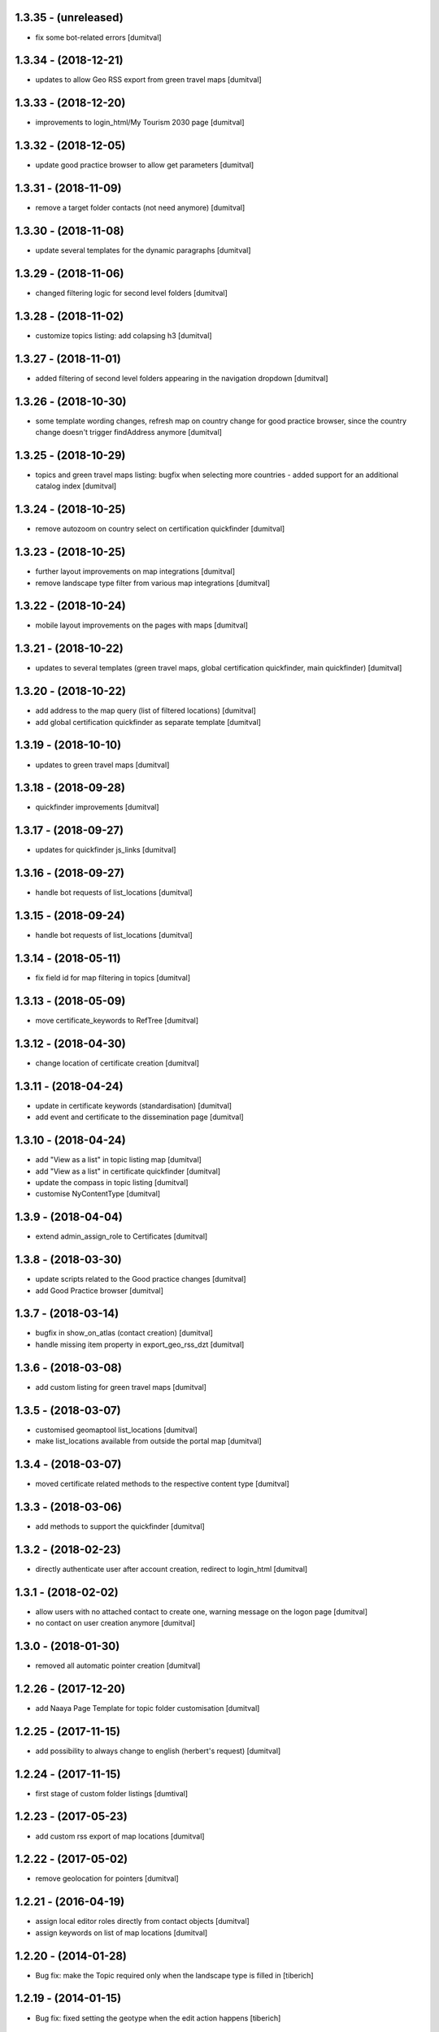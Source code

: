 1.3.35 - (unreleased)
=======================
* fix some bot-related errors [dumitval]

1.3.34 - (2018-12-21)
=======================
* updates to allow Geo RSS export from green travel maps [dumitval]

1.3.33 - (2018-12-20)
=======================
* improvements to login_html/My Tourism 2030 page [dumitval]

1.3.32 - (2018-12-05)
=======================
* update good practice browser to allow get parameters [dumitval]

1.3.31 - (2018-11-09)
=======================
* remove a target folder contacts (not need anymore) [dumitval]

1.3.30 - (2018-11-08)
=======================
* update several templates for the dynamic paragraphs [dumitval]

1.3.29 - (2018-11-06)
=======================
* changed filtering logic for second level folders [dumitval]

1.3.28 - (2018-11-02)
=======================
* customize topics listing: add colapsing h3 [dumitval]

1.3.27 - (2018-11-01)
=======================
* added filtering of second level folders appearing in the navigation
  dropdown [dumitval]

1.3.26 - (2018-10-30)
=======================
* some template wording changes, refresh map on country change for good
  practice browser, since the country change doesn't trigger findAddress
  anymore [dumitval]

1.3.25 - (2018-10-29)
=======================
* topics and green travel maps listing: bugfix when selecting more
  countries - added support for an additional catalog index [dumitval]

1.3.24 - (2018-10-25)
=======================
* remove autozoom on country select on certification quickfinder [dumitval]

1.3.23 - (2018-10-25)
=======================
* further layout improvements on map integrations [dumitval]
* remove landscape type filter from various map integrations [dumitval]

1.3.22 - (2018-10-24)
=======================
* mobile layout improvements on the pages with maps [dumitval]

1.3.21 - (2018-10-22)
=======================
* updates to several templates (green travel maps, global certification
  quickfinder, main quickfinder) [dumitval]

1.3.20 - (2018-10-22)
=======================
* add address to the map query (list of filtered locations) [dumitval]
* add global certification quickfinder as separate template [dumitval]

1.3.19 - (2018-10-10)
=======================
* updates to green travel maps [dumitval]

1.3.18 - (2018-09-28)
=======================
* quickfinder improvements [dumitval]

1.3.17 - (2018-09-27)
=======================
* updates for quickfinder js_links [dumitval]

1.3.16 - (2018-09-27)
=======================
* handle bot requests of list_locations [dumitval]

1.3.15 - (2018-09-24)
=======================
* handle bot requests of list_locations [dumitval]

1.3.14 - (2018-05-11)
=======================
* fix field id for map filtering in topics [dumitval]

1.3.13 - (2018-05-09)
=======================
* move certificate_keywords to RefTree [dumitval]

1.3.12 - (2018-04-30)
=======================
* change location of certificate creation [dumitval]

1.3.11 - (2018-04-24)
=======================
* update in certificate keywords (standardisation) [dumitval]
* add event and certificate to the dissemination page [dumitval]

1.3.10 - (2018-04-24)
=======================
* add "View as a list" in topic listing map [dumitval]
* add "View as a list" in certificate quickfinder [dumitval]
* update the compass in topic listing [dumitval]
* customise NyContentType [dumitval]

1.3.9 - (2018-04-04)
=======================
* extend admin_assign_role to Certificates [dumitval]

1.3.8 - (2018-03-30)
=======================
* update scripts related to the Good practice changes [dumitval]
* add Good Practice browser [dumitval]

1.3.7 - (2018-03-14)
=======================
* bugfix in show_on_atlas (contact creation) [dumitval]
* handle missing item property in export_geo_rss_dzt [dumitval]

1.3.6 - (2018-03-08)
=======================
* add custom listing for green travel maps [dumitval]

1.3.5 - (2018-03-07)
=======================
* customised geomaptool list_locations [dumitval]
* make list_locations available from outside the portal map [dumitval]

1.3.4 - (2018-03-07)
=======================
* moved certificate related methods to the respective content type [dumitval]

1.3.3 - (2018-03-06)
=======================
* add methods to support the quickfinder [dumitval]

1.3.2 - (2018-02-23)
=======================
* directly authenticate user after account creation, redirect to
  login_html [dumitval]

1.3.1 - (2018-02-02)
=======================
* allow users with no attached contact to create one, warning message on
  the logon page [dumitval]
* no contact on user creation anymore [dumitval]

1.3.0 - (2018-01-30)
=======================
* removed all automatic pointer creation [dumitval]

1.2.26 - (2017-12-20)
=======================
* add Naaya Page Template for topic folder customisation [dumitval]

1.2.25 - (2017-11-15)
=======================
* add possibility to always change to english (herbert's request) [dumitval]

1.2.24 - (2017-11-15)
=======================
* first stage of custom folder listings [dumtival]

1.2.23 - (2017-05-23)
=======================
* add custom rss export of map locations [dumitval]

1.2.22 - (2017-05-02)
=======================
* remove geolocation for pointers [dumitval]

1.2.21 - (2016-04-19)
=======================
* assign local editor roles directly from contact objects [dumitval]
* assign keywords on list of map locations [dumitval]

1.2.20 - (2014-01-28)
=======================
* Bug fix: make the Topic required only when the landscape type is filled in
  [tiberich]

1.2.19 - (2014-01-15)
=======================
* Bug fix: fixed setting the geotype when the edit action happens
  [tiberich]

1.2.18 - (2014-01-15)
=======================
* Bug fix: set the geo type regardless of contact location
  [tiberich]

1.2.17 (2014-01-10)
=======================
* Bug fix: fix user keywords - the EEN keyword for users with that role
  [tiberich #17641]

1.2.16 (2014-01-10)
=======================
* Bug fix: fix user keywords
  [tiberich #17641]

1.2.15 (2014-01-09)
====================
* Bug fix: make the landscape and topic widgets required if a value is 
  set in organization/marketplace/supporting solutions widgets
  [tiberich #17641]

1.2.14 (2014-01-08)
====================
* Bug fix: don't fail when adding a contact with root acl user
  [tiberich #17641]

1.2.13 (2014-01-08)
====================
* Bug fix: make the postal address / geo_location fields take
  value from each other if one of them is missing value
  [tiberich #17641]
* correct releasedate for contacts created for users [dumitval]
* Bug fix: redo the update script that creates contacts for old users
  [tiberich Destinet #17641]
* Bug fix: also show the group widget on the show_on_atlas page
  [tiberich Destinet #17641]

1.2.12 (2013-12-18)
====================
* Bug fix: added dependency on Naaya 3.3.24, because of needed API
  [tiberich Destinet #17642]

1.2.11 (2013-12-18)
====================
* Feature: added migration code for destinet users that have no Naaya Contact attached
* Feature: Added migration code to set the "Destinet user" keyword to all Naaya Contact entries
  attached to users; 
* Feature: Added migration code to change schema for NaayaContact
* Feature: Split category field in 3 other properties 
  (category-organization, category-marketplace, category-supporting-solution). 
* Feature: Add these 3 fields to the contact_index template (in DESTINET bundle)
* Feature: Deprecate and automatically fill in the geo_type property with a value from one of the 3
  new categories, using subscription handlers on add/modify events
  [tiberich #17643 Destinet, 17644 Destinet]

1.2.10 (2012-12-14)
====================
* removed redundant geocoding (now done by the widget) [dumitval]

1.2.9 (2012-12-11)
====================
* recatalog object in handle_groups [dumitval]

1.2.8 (2012-12-11)
====================
* bugfix (call handle_groups after manageProperties) [dumitval]

1.2.7 (2012-12-10)
====================
* do_geocoding on newly created contacts [dumitval]

1.2.6 (2012-12-10)
====================
* add keyword to new users if group members [dumitval]

1.2.5 (2012-12-10)
====================
* bugfix ref special role [dumitval]

1.2.4 (2012-12-10)
====================
* add a special role ("EEN Members") to some of the new users [dumitval]

1.2.3 (2012-08-22)
====================
* different way of finding linked contact object (catalog based) [simiamih]

1.2.2 (2012-08-03)
====================
* added user groups in registration; side-effect: pointer in designated
  `new applicants` folder [simiamih]

1.2.1 (2012-08-02)
====================
* new user instantly receives Contributor role [simiamih]
* comments have been rebranded as About me and saved on contact [simiamih]
* pointers also for many meta type objs added in who-who [simiamih]

1.2.0 (2012-07-20)
====================
* refactored unit testing code [simiamih]
* feature: destinet custom registration; needs interface assigned to portal
  from ZMI and bundles updated [simiamih]

1.1.12 (2012-07-04)
====================
* approve/unapprove object action is performed on synced pointers [simiamih]

1.1.11 (2012-05-10)
====================
* enhancements for admin_assign_role_html [dumitval]
* Bugfix in adding Naaya Publications
* publishing unit test: test logging for missing country [simiamih]

1.1.10 (2012-04-18)
====================
* country folders must match title exactly for pointers [simiamih]
* subscribers updated to create pointers for NyBFile too [simiamih]

1.1.9 (2012-03-20)
====================
* speed up login_html using ajax calls [dumitval]

1.1.8 (2012-03-16)
====================
* Bugfix in editor role assignment [dumitval]
* Adapt keywords functionality to work with standard folder listing [dumitval]

1.1.7 (2012-03-05)
====================
* Filter by contributor instead of author (publishing) [dumitval]

1.1.6 (2012-02-17)
====================
* unicode encode bug fix [bogdatan]

1.1.5 (2012-02-17)
====================
* Recatalog objects after savingt their keywords [bogdatan]

1.1.4 (2012-02-14)
====================
* fixed some security declarations in DestinetPublisher [simiamih]
* Corrected to set keywords as local property [bogdatan]
* Imported permissions.zcml allow zope2.NaayaPublishContent permission [dumitval]
* Corrected permission for allocateKeywords and allocate_keywords_html [dumitval]

1.1.3 (2012-01-31)
====================
* fix for objects with no __ac_local_roles__ [dumitval]
* all zcml configures linked in destinet.extra/configure.zcml [simiamih]

1.1.2 (2012-01-30)
====================
* Possibility to add local role "Editor" to contributors [dumitval]

1.1.1 (2012-01-24)
====================
* pointers referred by target_groups are now placed in subdirs of resources,
  and not who-who [simiamih]
* added messages when there's nothing to submit or the referer
  is empty [bogdatan]

1.1 (2012-01-24)
====================
* added destinet.keywords - Keywords allocation system [bogdatan]
* publisher: fix in copying data to pointer [simiamih]

1.0 (2012-01-19)
====================
* initial release, destinet.publishing customization [simiamih]

